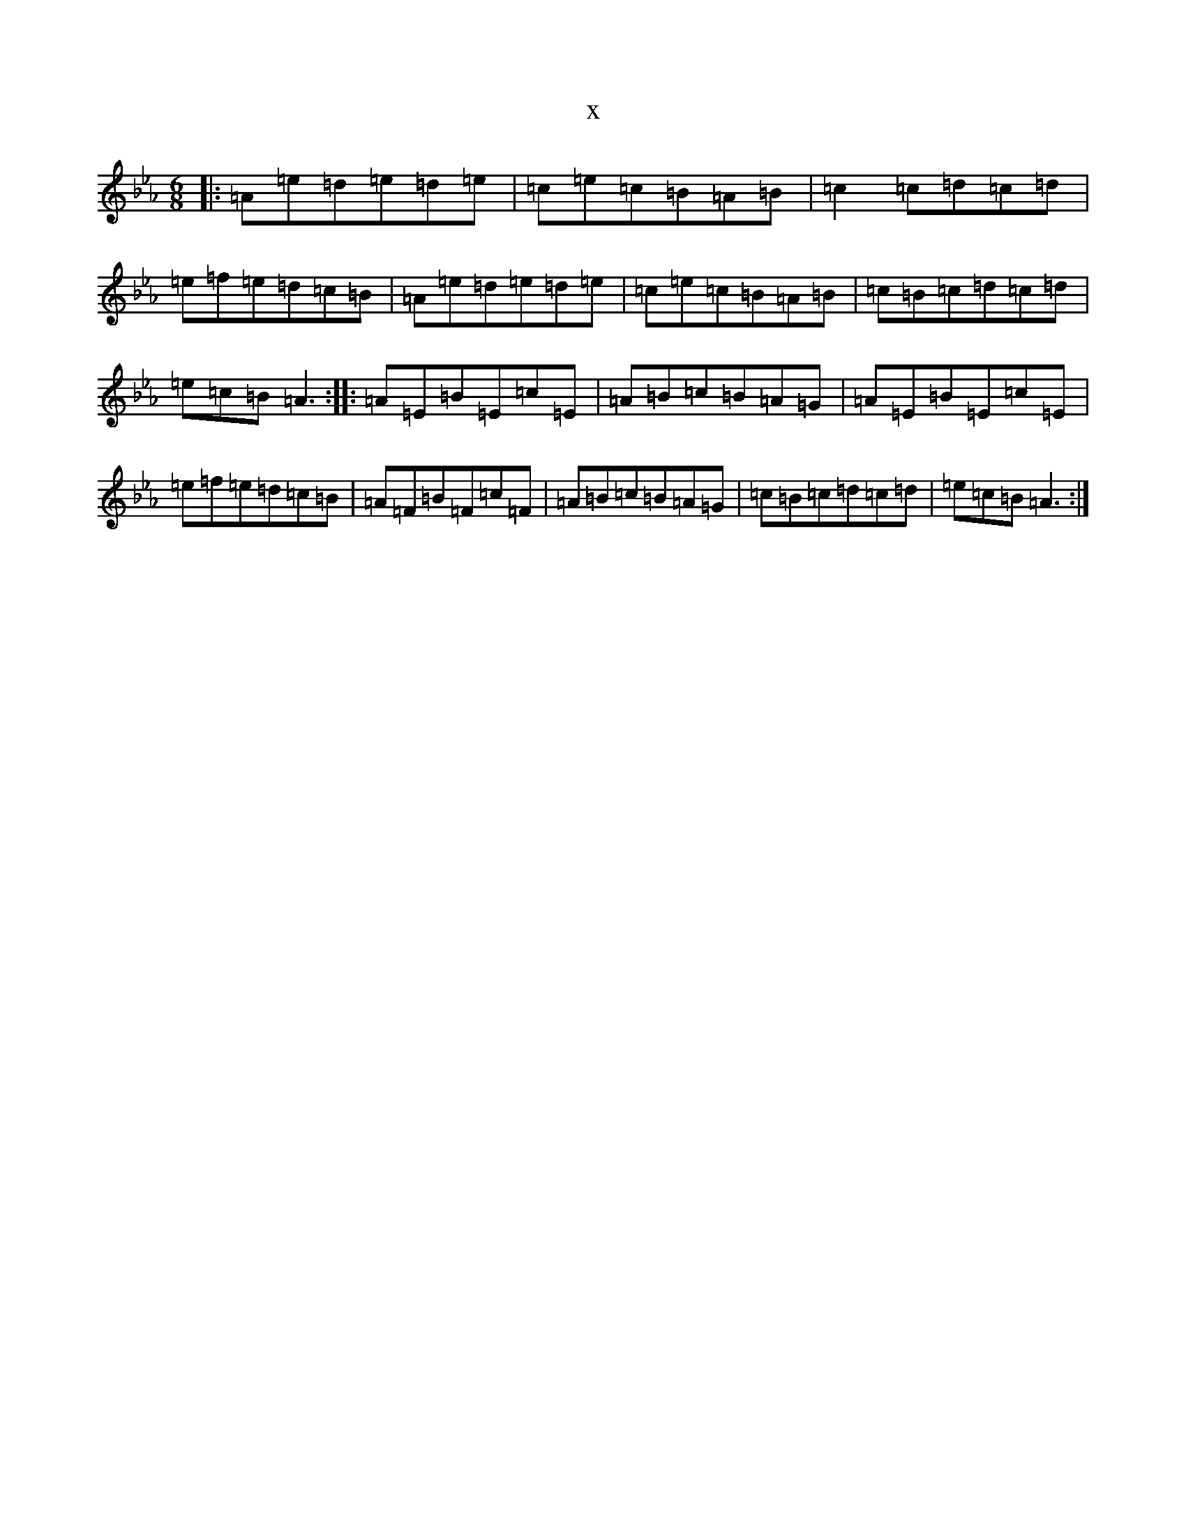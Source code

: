 X:20677
T:x
L:1/8
M:6/8
K: C minor
|:=A=e=d=e=d=e|=c=e=c=B=A=B|=c2=c=d=c=d|=e=f=e=d=c=B|=A=e=d=e=d=e|=c=e=c=B=A=B|=c=B=c=d=c=d|=e=c=B=A3:||:=A=E=B=E=c=E|=A=B=c=B=A=G|=A=E=B=E=c=E|=e=f=e=d=c=B|=A=F=B=F=c=F|=A=B=c=B=A=G|=c=B=c=d=c=d|=e=c=B=A3:|